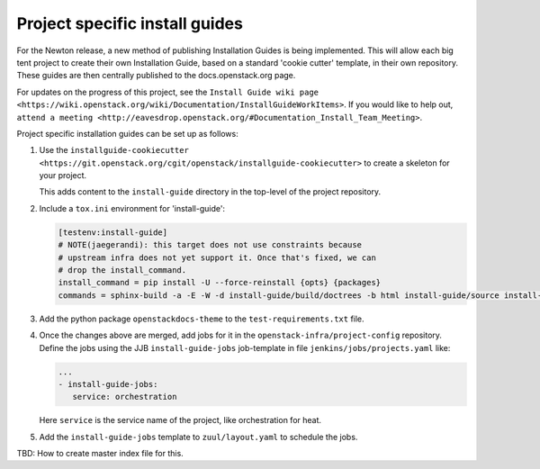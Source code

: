 ===============================
Project specific install guides
===============================

For the Newton release, a new method of publishing Installation Guides is
being implemented. This will allow each big tent project to create their
own Installation Guide, based on a standard 'cookie cutter' template, in
their own repository. These guides are then centrally published to the
docs.openstack.org page.

For updates on the progress of this project, see the ``Install Guide wiki
page <https://wiki.openstack.org/wiki/Documentation/InstallGuideWorkItems>``.
If you would like to help out, ``attend a meeting
<http://eavesdrop.openstack.org/#Documentation_Install_Team_Meeting>``.

Project specific installation guides can be set up as follows:

#. Use the ``installguide-cookiecutter
   <https://git.openstack.org/cgit/openstack/installguide-cookiecutter>``
   to create a skeleton for your project.

   This adds content to the ``install-guide`` directory in the
   top-level of the project repository.

#. Include a ``tox.ini`` environment for 'install-guide':

   .. code::

      [testenv:install-guide]
      # NOTE(jaegerandi): this target does not use constraints because
      # upstream infra does not yet support it. Once that's fixed, we can
      # drop the install_command.
      install_command = pip install -U --force-reinstall {opts} {packages}
      commands = sphinx-build -a -E -W -d install-guide/build/doctrees -b html install-guide/source install-guide/build/html

#. Add the python package ``openstackdocs-theme``  to the
   ``test-requirements.txt`` file.

#. Once the changes above are merged, add jobs for it in the
   ``openstack-infra/project-config`` repository. Define the jobs using
   the JJB ``install-guide-jobs`` job-template in file
   ``jenkins/jobs/projects.yaml`` like:

   .. code-block:: yaml

      ...
      - install-guide-jobs:
         service: orchestration

   Here ``service`` is the service name of the project, like
   orchestration for heat.

#. Add the ``install-guide-jobs`` template to ``zuul/layout.yaml`` to
   schedule the jobs.

TBD: How to create master index file for this.
